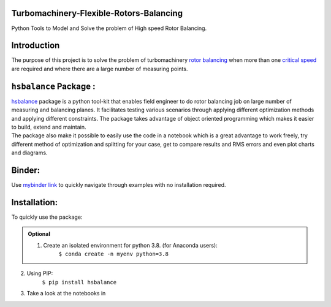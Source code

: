 
Turbomachinery-Flexible-Rotors-Balancing
========================================

Python Tools to Model and Solve the problem of High speed Rotor Balancing.

Introduction
============
| The purpose of this project is to solve the problem of turbomachinery
  `rotor balancing <https://en.wikipedia.org/wiki/Rotating_unbalance>`__
  when more than one `critical speed <https://en.wikipedia.org/wiki/Critical_speed>`__ are required and where there are a large
  number of measuring points.


``hsbalance`` Package  :
========================

| |Downloads| |License: MIT| |pic1| |pic2| |Generic badge1| |Generic badge2|
| |Binder|

| `hsbalance <https://github.com/MagedMohamedTurk/Turbomachinery-Rotors-Balancing>`__ package is a python tool-kit that enables field engineer to
  do rotor balancing job on large number of measuring and balancing
  planes. It facilitates testing various scenarios through applying
  different optimization methods and applying different constraints. The
  package takes advantage of object oriented programming which makes it
  easier to build, extend and maintain.
| The package also make it possible to easily use the code in a notebook
  which is a great advantage to work freely, try different method of
  optimization and splitting for your case, get to compare results and
  RMS errors and even plot charts and diagrams.

Binder:
======

| Use `mybinder
  link <https://mybinder.org/v2/gh/MagedMohamedTurk/Turbomachinery-Rotors-Balancing/HEAD?labpath=examples%2F>`__
  to quickly navigate through examples with no installation required.
Installation:
=============

| To quickly use the package: 
.. admonition:: Optional

    1. Create an isolated environment for python 3.8. (for Anaconda users):
        ``$ conda create -n myenv python=3.8``

2. Using PIP:
    ``$ pip install hsbalance`` 
3. Take a look at the notebooks in

.. |Downloads| image:: https://pepy.tech/badge/hsbalance
.. |License: MIT| image:: https://img.shields.io/badge/License-MIT-yellow.svg
.. |pic1| image:: https://img.shields.io/badge/Python-14354C?&logo=python&logoColor=white
.. |pic2| image:: https://img.shields.io/badge/-Jupyter-white?logo=Jupyter
.. |Generic badge1| image:: https://img.shields.io/badge/Build-Dev-red.svg
.. |Generic badge2| image:: https://img.shields.io/badge/Test-Passing-Green.svg
.. |Binder| image:: https://mybinder.org/badge_logo.svg
